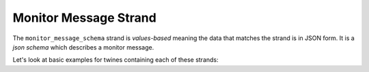.. _monitors_strand:

======================
Monitor Message Strand
======================

The ``monitor_message_schema`` strand is *values-based* meaning the data that matches the strand is in JSON form. It is
a *json schema* which describes a monitor message.

.. tabs::

   .. group-tab:: Monitors Strand

      There are two kinds of monitoring data required from a digital twin.

      **Monitor data (output)**

      Values for health and progress monitoring of the twin, for example percentage progress, iteration number and
      status - perhaps even residuals graphs for a converging calculation. Broadly speaking, this should be user-facing
      information.

      *This kind of monitoring data can be in a suitable form for display on a dashboard*

      **Log data (output)**

      Logged statements, typically in iostream form, produced by the twin (e.g. via python's ``logging`` module) must be
      capturable as an output for debugging and monitoring purposes. Broadly speaking, this should be developer-facing
      information.



Let's look at basic examples for twines containing each of these strands:


.. tabs::

   .. group-tab:: Monitors Strand

      **Monitor data (output)**

      .. code-block:: javascript

          {
            "monitor_message_schema": {
              "type": "object",
              "properties": {
                "my_property": {
                "type": "number"
                }
              },
              "required": ["my_property"]
            }
          }

      **Log data (output)**
